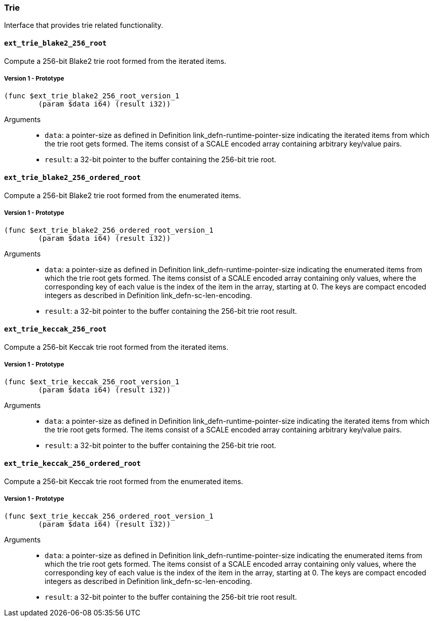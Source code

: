 [#sect-trie-api]
=== Trie

Interface that provides trie related functionality.

==== `ext_trie_blake2_256_root`

Compute a 256-bit Blake2 trie root formed from the iterated items.

===== Version 1 - Prototype
----
(func $ext_trie_blake2_256_root_version_1
	(param $data i64) (result i32))
----

Arguments::

* `data`: a pointer-size as defined in Definition
link_defn-runtime-pointer-size[[defn-runtime-pointer-size]] indicating the
iterated items from which the trie root gets formed. The items consist of a
SCALE encoded array containing arbitrary key/value pairs.
* `result`: a 32-bit pointer to the buffer containing the 256-bit trie root.

==== `ext_trie_blake2_256_ordered_root`

Compute a 256-bit Blake2 trie root formed from the enumerated items.

===== Version 1 - Prototype
----
(func $ext_trie_blake2_256_ordered_root_version_1
	(param $data i64) (result i32))
----

Arguments::

* `data`: a pointer-size as defined in Definition
link_defn-runtime-pointer-size[[defn-runtime-pointer-size]] indicating the
enumerated items from which the trie root gets formed. The items consist of a
SCALE encoded array containing only values, where the corresponding key of each
value is the index of the item in the array, starting at 0. The keys are compact
encoded integers as described in Definition
link_defn-sc-len-encoding[[defn-sc-len-encoding]].
* `result`: a 32-bit pointer to the buffer containing the 256-bit trie root
result.

==== `ext_trie_keccak_256_root`

Compute a 256-bit Keccak trie root formed from the iterated items.

===== Version 1 - Prototype
----
(func $ext_trie_keccak_256_root_version_1
	(param $data i64) (result i32))
----

Arguments::

* `data`: a pointer-size as defined in Definition
link_defn-runtime-pointer-size[[defn-runtime-pointer-size]] indicating the
iterated items from which the trie root gets formed. The items consist of a
SCALE encoded array containing arbitrary key/value pairs.
* `result`: a 32-bit pointer to the buffer containing the 256-bit trie root.

==== `ext_trie_keccak_256_ordered_root`

Compute a 256-bit Keccak trie root formed from the enumerated items.

===== Version 1 - Prototype
----
(func $ext_trie_keccak_256_ordered_root_version_1
	(param $data i64) (result i32))
----

Arguments::

* `data`: a pointer-size as defined in Definition
link_defn-runtime-pointer-size[[defn-runtime-pointer-size]] indicating the
enumerated items from which the trie root gets formed. The items consist of a
SCALE encoded array containing only values, where the corresponding key of each
value is the index of the item in the array, starting at 0. The keys are compact
encoded integers as described in Definition
link_defn-sc-len-encoding[[defn-sc-len-encoding]].
* `result`: a 32-bit pointer to the buffer containing the 256-bit trie root
result.
